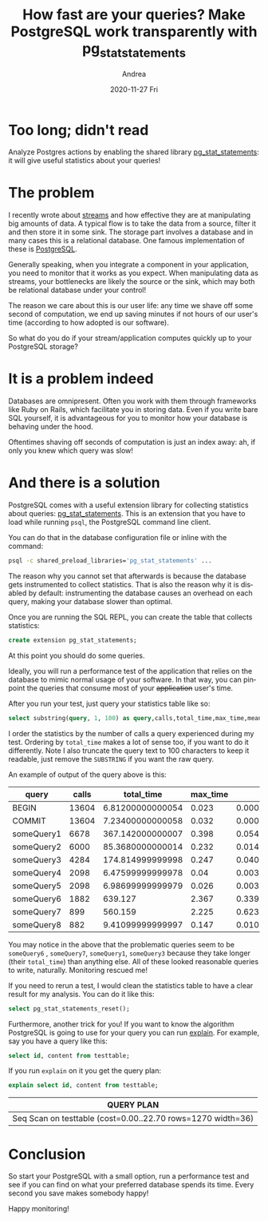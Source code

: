 #+TITLE:       How fast are your queries? Make PostgreSQL work transparently with pg_stat_statements
#+AUTHOR:      Andrea
#+EMAIL:       andrea-dev@hotmail.com
#+DATE:        2020-11-27 Fri
#+URI:         /blog/%y/%m/%d/how-fast-are-your-queries-make-postgresql-work-transparently-with-pg_stat_statements
#+KEYWORDS:    sql, learning, monitoring
#+TAGS:        sql, learning, monitoring
#+LANGUAGE:    en
#+OPTIONS:     H:3 num:nil toc:nil \n:nil ::t |:t ^:nil -:nil f:t *:t <:t
#+DESCRIPTION: Find out where your PostgreSQL spends its time

* Too long; didn't read
:PROPERTIES:
:ID:       85c31116-ad0d-4c7f-83a9-a547a833334f
:END:

Analyze Postgres actions by enabling the shared library
[[https://www.postgresql.org/docs/current/pgstatstatements.html][pg_stat_statements]]: it will give useful statistics about your queries!

* The problem

I recently wrote about [[https://ag91.github.io/blog/2020/11/09/streams-handle-big-data-with-laziness/][streams]] and how effective they are at
manipulating big amounts of data. A typical flow is to take the data
from a source, filter it and then store it in some sink. The storage
part involves a database and in many cases this is a relational
database. One famous implementation of these is [[https://www.postgresql.org/][PostgreSQL]].

Generally speaking, when you integrate a component in your
application, you need to monitor that it works as you expect. When
manipulating data as streams, your bottlenecks are likely the source
or the sink, which may both be relational database under your control!

The reason we care about this is our user life: any time we shave
off some second of computation, we end up saving minutes if not hours
of our user's time (according to how adopted is our software).

So what do you do if your stream/application computes quickly up to your
PostgreSQL storage?

* It is a problem indeed

Databases are omnipresent. Often you work with them through frameworks
like Ruby on Rails, which facilitate you in storing data. Even if you
write bare SQL yourself, it is advantageous for you to monitor how
your database is behaving under the hood.

Oftentimes shaving off seconds of computation is just an index away:
ah, if only you knew which query was slow!

* And there is a solution
:PROPERTIES:
:ID:       879f057f-ac2b-4715-a909-a89e78e4c75d
:END:

PostgreSQL comes with a useful extension library for collecting
statistics about queries: [[https://www.postgresql.org/docs/current/pgstatstatements.html][pg_stat_statements]]. This is an extension
that you have to load while running =psql=, the PostgreSQL command
line client.

You can do that in the database configuration file or inline with the
command:

#+begin_src sh :noeval
psql -c shared_preload_libraries='pg_stat_statements' ...
#+end_src

The reason why you cannot set that afterwards is because the database
gets instrumented to collect statistics. That is also the reason why
it is disabled by default: instrumenting the database causes an
overhead on each query, making your database slower than optimal.

Once you are running the SQL REPL, you can create the table that
collects statistics:

#+begin_src sql :noeval
create extension pg_stat_statements;
#+end_src

At this point you should do some queries.

Ideally, you will run a performance test of the application that
relies on the database to mimic normal usage of your software. In that
way, you can pinpoint the queries that consume most of your
+application+ user's time.

After you run your test, just query your statistics table like so:

#+begin_src sql :noeval
select substring(query, 1, 100) as query,calls,total_time,max_time,mean_time,rows FROM pg_stat_statements ORDER BY calls DESC;
#+end_src

I order the statistics by the number of calls a query experienced
during my test. Ordering by =total_time= makes a lot of sense too, if
you want to do it differently. Note I also truncate the query text to
100 characters to keep it readable, just remove the =SUBSTRING= if you
want the raw query.

An example of output of the query above is this:

| query      | calls |       total_time | max_time |            mean_time | rows |
|------------+-------+------------------+----------+----------------------+------|
| BEGIN      | 13604 | 6.81200000000054 |    0.023 | 0.000500735077918257 |    0 |
| COMMIT     | 13604 | 7.23400000000058 |    0.032 | 0.000531755366068805 |    0 |
| someQuery1 |  6678 | 367.142000000007 |    0.398 |   0.0549778376759509 | 6678 |
| someQuery2 |  6000 | 85.3680000000014 |    0.232 |             0.014228 | 6000 |
| someQuery3 |  4284 | 174.814999999998 |    0.247 |   0.0408064892623715 | 4284 |
| someQuery4 |  2098 | 6.47599999999978 |     0.04 |  0.00308674928503337 |    0 |
| someQuery5 |  2098 | 6.98699999999979 |    0.026 |  0.00333031458531935 |    0 |
| someQuery6 |  1882 |          639.127 |    2.367 |    0.339599893730074 | 1882 |
| someQuery7 |   899 |          560.159 |    2.225 |    0.623091212458286 |  920 |
| someQuery8 |   882 | 9.41099999999997 |    0.147 |   0.0106700680272109 |  882 |

You may notice in the above that the problematic queries seem to be
=someQuery6= , =someQuery7=, =someQuery1=, =someQuery3= because they
take longer (their =total_time=) than anything else. All of these
looked reasonable queries to write, naturally. Monitoring rescued me!

If you need to rerun a test, I would clean the statistics table to
have a clear result for my analysis. You can do it like this:

#+begin_src sql :noeval
select pg_stat_statements_reset();
#+end_src


Furthermore, another trick for you! If you want to know the algorithm
PostgreSQL is going to use for your query you can run [[https://www.postgresql.org/docs/9.1/sql-explain.html][explain]]. For
example, say you have a query like this:

#+begin_src sql :noeval
select id, content from testtable;
#+end_src

If you run =explain= on it you get the query plan:

#+begin_src sql :noeval :exports both
explain select id, content from testtable;
#+end_src

#+RESULTS:
| QUERY PLAN                                                   |
|--------------------------------------------------------------|
| Seq Scan on testtable  (cost=0.00..22.70 rows=1270 width=36) |

* Conclusion

So start your PostgreSQL with a small option, run a performance test
and see if you can find on what your preferred database spends its
time. Every second you save makes somebody happy!

Happy monitoring!
